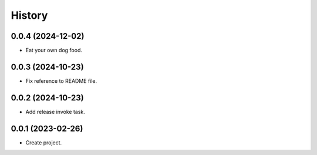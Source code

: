 =======
History
=======

0.0.4 (2024-12-02)
------------------
* Eat your own dog food.

0.0.3 (2024-10-23)
------------------
* Fix reference to README file.

0.0.2 (2024-10-23)
------------------
* Add release invoke task.

0.0.1 (2023-02-26)
------------------
* Create project.
